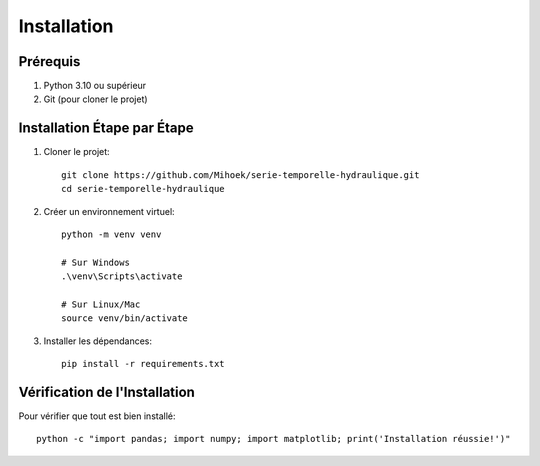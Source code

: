 Installation
===========

Prérequis
---------
1. Python 3.10 ou supérieur
2. Git (pour cloner le projet)

Installation Étape par Étape
--------------------------

1. Cloner le projet::

    git clone https://github.com/Mihoek/serie-temporelle-hydraulique.git
    cd serie-temporelle-hydraulique

2. Créer un environnement virtuel::

    python -m venv venv
    
    # Sur Windows
    .\venv\Scripts\activate
    
    # Sur Linux/Mac
    source venv/bin/activate

3. Installer les dépendances::

    pip install -r requirements.txt

Vérification de l'Installation
---------------------------
Pour vérifier que tout est bien installé::

    python -c "import pandas; import numpy; import matplotlib; print('Installation réussie!')"